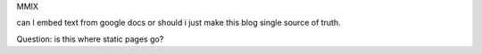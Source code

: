 MMIX

can I embed text from google docs or should i just make this blog single source of truth.

Question: is this where static pages go?
